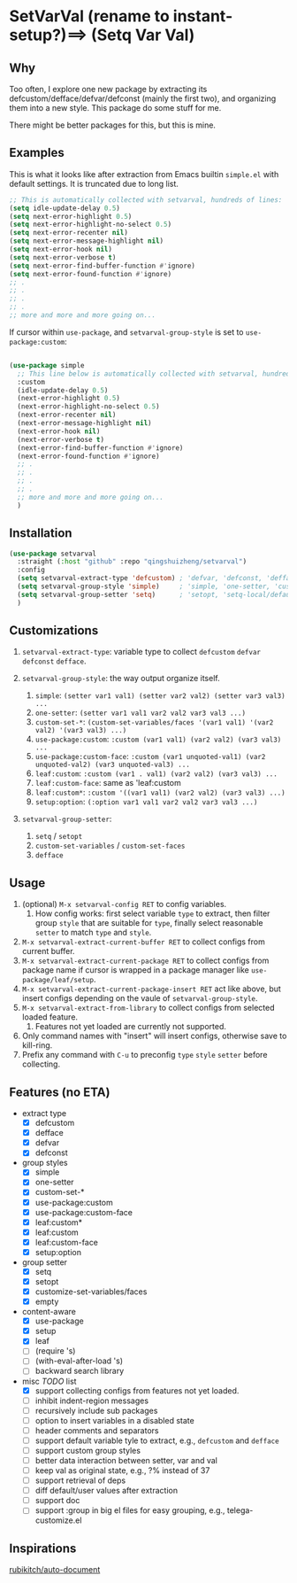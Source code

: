 
* SetVarVal (rename to instant-setup?)==> (Setq Var Val)

** Why

Too often, I explore one new package by extracting its defcustom/defface/defvar/defconst (mainly the first two), and organizing them into a new style. This package do some stuff for me.

There might be better packages for this, but this is mine.

** Examples

This is what it looks like after extraction from Emacs builtin =simple.el= with default settings. It is truncated due to long list.

#+begin_src emacs-lisp
;; This is automatically collected with setvarval, hundreds of lines:
(setq idle-update-delay 0.5)
(setq next-error-highlight 0.5)
(setq next-error-highlight-no-select 0.5)
(setq next-error-recenter nil)
(setq next-error-message-highlight nil)
(setq next-error-hook nil)
(setq next-error-verbose t)
(setq next-error-find-buffer-function #'ignore)
(setq next-error-found-function #'ignore)
;; .
;; .
;; .
;; .
;; more and more and more going on...
#+end_src

If cursor within =use-package=, and =setvarval-group-style= is set to =use-package:custom=:

#+begin_src emacs-lisp

(use-package simple
  ;; This line below is automatically collected with setvarval, hundreds of lines:
  :custom
  (idle-update-delay 0.5)
  (next-error-highlight 0.5)
  (next-error-highlight-no-select 0.5)
  (next-error-recenter nil)
  (next-error-message-highlight nil)
  (next-error-hook nil)
  (next-error-verbose t)
  (next-error-find-buffer-function #'ignore)
  (next-error-found-function #'ignore)
  ;; .
  ;; .
  ;; .
  ;; .
  ;; more and more and more going on...
  )

#+end_src

** Installation

#+begin_src emacs-lisp
(use-package setvarval
  :straight (:host "github" :repo "qingshuizheng/setvarval")
  :config
  (setq setvarval-extract-type 'defcustom) ; 'defvar, 'defconst, 'defface
  (setq setvarval-group-style 'simple)     ; 'simple, 'one-setter, 'custom-set-*, 'use-package:custom(-face), 'leaf:custom(*|-face), 'setup:option
  (setq setvarval-group-setter 'setq)      ; 'setopt, 'setq-local/default 'customize-set-variables/faces
  )
#+end_src

** Customizations

1. =setvarval-extract-type=: variable type to collect =defcustom= =defvar= =defconst= =defface=.

2. =setvarval-group-style=: the way output organize itself.
   1. =simple=: ~(setter var1 val1) (setter var2 val2) (setter var3 val3) ...~
   2. =one-setter=: ~(setter var1 val1 var2 val2 var3 val3 ...)~
   3. =custom-set-*=: ~(custom-set-variables/faces '(var1 val1) '(var2 val2) '(var3 val3) ...)~
   4. =use-package:custom=: ~:custom (var1 val1) (var2 val2) (var3 val3) ...~
   5. =use-package:custom-face=: ~:custom (var1 unquoted-val1) (var2 unquoted-val2) (var3 unquoted-val3) ...~
   6. =leaf:custom=: ~:custom (var1 . val1) (var2 val2) (var3 val3) ...~
   7. =leaf:custom-face=: same as 'leaf:custom
   8. =leaf:custom*=: ~:custom '((var1 val1) (var2 val2) (var3 val3) ...)~
   9. =setup:option=: ~(:option var1 val1 var2 val2 var3 val3 ...)~

3. =setvarval-group-setter=:
   1. =setq= / =setopt=
   2. =custom-set-variables= / =custom-set-faces=
   3. =defface=

** Usage

1. (optional) =M-x setvarval-config RET= to config variables.
   1. How config works: first select variable =type= to extract, then filter group =style= that are suitable for =type=, finally select reasonable =setter= to match =type= and =style=.
2. =M-x setvarval-extract-current-buffer RET= to collect configs from current buffer.
3. =M-x setvarval-extract-current-package RET= to collect configs from package name if cursor is wrapped in a package manager like =use-package/leaf/setup=.
4. =M-x setvarval-extract-current-package-insert RET= act like above, but insert configs depending on the vaule of =setvarval-group-style=.
5. =M-x setvarval-extract-from-library= to collect configs from selected loaded feature.
   1. Features not yet loaded are currently not supported.
6. Only command names with "insert" will insert configs, otherwise save to kill-ring.
7. Prefix any command with =C-u= to preconfig =type= =style= =setter= before collecting.

** Features (no ETA)

- extract type
  - [X] defcustom
  - [X] defface
  - [X] defvar
  - [X] defconst
- group styles
  - [X] simple
  - [X] one-setter
  - [X] custom-set-*
  - [X] use-package:custom
  - [X] use-package:custom-face
  - [X] leaf:custom*
  - [X] leaf:custom
  - [X] leaf:custom-face
  - [X] setup:option
- group setter
  - [X] setq
  - [X] setopt
  - [X] customize-set-variables/faces
  - [X] empty
- content-aware
  - [X] use-package
  - [X] setup
  - [X] leaf
  - [ ] (require 's)
  - [ ] (with-eval-after-load 's)
  - [ ] backward search library
- misc /TODO/ list
  - [X] support collecting configs from features not yet loaded.
  - [ ] inhibit indent-region messages
  - [ ] recursively include sub packages
  - [ ] option to insert variables in a disabled state
  - [ ] header comments and separators
  - [ ] support default variable tyle to extract, e.g., =defcustom= and =defface=
  - [ ] support custom group styles
  - [ ] better data interaction between setter, var and val
  - [ ] keep val as original state, e.g., ?% instead of 37
  - [ ] support retrieval of deps
  - [ ] diff default/user values after extraction
  - [ ] support doc
  - [ ] support :group in big el files for easy grouping, e.g., telega-customize.el

** Inspirations

[[https://github.com/rubikitch/auto-document][rubikitch/auto-document]]
